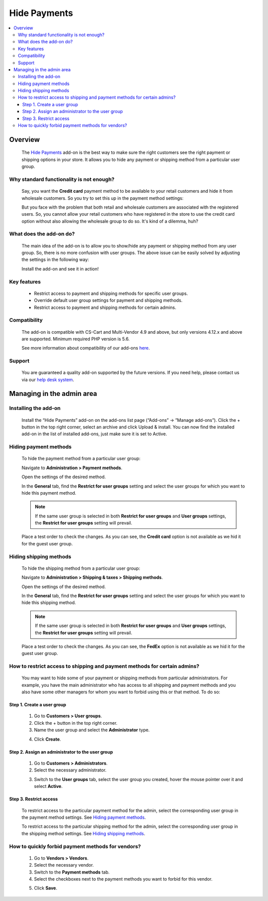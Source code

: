 *********************************
Hide Payments
*********************************

.. raw:: html

    <div class="buy-now">
        <a href="https://marketplace.simtechdev.com/landing/100000139" class="btn buy-now__btn">Buy now</a>
    </div>



.. contents::
    :local:
    :depth: 3

--------
Overview
--------

    The `Hide Payments <https://www.simtechdev.com/addons/site-management/hide-payment-and-shipping-methods-for-user-groups.html>`_ add-on is the best way to make sure the right customers see the right payment or shipping options in your store. It allows you to hide any payment or shipping method from a particular user group.

=========================================
Why standard functionality is not enough?
=========================================

    Say, you want the **Credit card** payment method to be available to your retail customers and hide it from wholesale customers. So you try to set this up in the payment method settings:

    .. fancybox:: img/Hide_payment_and_shipping_010.png
        :alt: Hide Payments

    But you face with the problem that both retail and wholesale customers are associated with the registered users. So, you cannot allow your retail customers who have registered in the store to use the credit card option without also allowing the wholesale group to do so. It's kind of a dilemma, huh?

========================
What does the add-on do?
========================

    The main idea of the add-on is to allow you to show/hide any payment or shipping method from any user group. So, there is no more confusion with user groups. The above issue can be easily solved by adjusting the settings in the following way:

    .. fancybox:: img/Hide_payment_and_shipping_011.png
        :alt: Hide Payments

    Install the add-on and see it in action! 

============
Key features
============
 
    * Restrict access to payment and shipping methods for specific user groups.

    * Override default user group settings for payment and shipping methods.

    * Restrict access to payment and shipping methods for certain admins.

=============
Compatibility
=============

    The add-on is compatible with CS-Cart and Multi-Vendor 4.9 and above, but only versions 4.12.x and above are supported. 
    Minimum required PHP version is 5.6.

    See more information about compatibility of our add-ons `here <https://docs.cs-cart.com/marketplace-addons/compatibility/index.html>`_.

=======
Support
=======

    You are guaranteed a quality add-on supported by the future versions. If you need help, please contact us via our `help desk system <https://helpdesk.cs-cart.com>`_.

--------------------------
Managing in the admin area
--------------------------

=====================
Installing the add-on
=====================

    Install the “Hide Payments” add-on on the add-ons list page (“Add-ons” → ”Manage add-ons”). Click the + button in the top right corner, select an archive and click Upload & install. You can now find the installed add-on in the list of installed add-ons, just make sure it is set to Active.

    .. fancybox:: img/Hide_payment_and_shipping_001.png
        :alt: Hide Payments

======================
Hiding payment methods
======================

    To hide the payment method from a particular user group:

    Navigate to **Administration > Payment methods**.

    Open the settings of the desired method.

    .. fancybox:: img/Hide_payment_and_shipping_005.png
        :alt: Hide Payments

    In the **General** tab, find the **Restrict for user groups** setting and select the user groups for which you want to hide this payment method.

    .. fancybox:: img/Hide_payment_and_shipping_002.png
        :alt: Hide Payments

    .. note::

        If the same user group is selected in both **Restrict for user groups** and **User groups** settings, the **Restrict for user groups** setting will prevail.

        .. fancybox:: img/Hide_payment_and_shipping_004.png
            :alt: Restrict Payment and Shipping Methods

    Place a test order to check the changes. As you can see, the **Credit card** option is not available as we hid it for the guest user group.

    .. fancybox:: img/Hide_payment_and_shipping_006.png
        :alt: Hide Payments

=======================
Hiding shipping methods
=======================

    To hide the shipping method from a particular user group:

    Navigate to **Administration > Shipping & taxes > Shipping methods**.

    Open the settings of the desired method.

    .. fancybox:: img/Hide_payment_and_shipping_007.png
        :alt: Hide Payments

    In the **General** tab, find the **Restrict for user groups** setting and select the user groups for which you want to hide this shipping method.

    .. fancybox:: img/Hide_payment_and_shipping_003.png
        :alt: Hide Payments

    .. note::

        If the same user group is selected in both **Restrict for user groups** and **User groups** settings, the **Restrict for user groups** setting will prevail.

        .. fancybox:: img/Hide_payment_and_shipping_008.png
            :alt: Restrict Payment and Shipping Methods

    Place a test order to check the changes. As you can see, the **FedEx** option is not available as we hid it for the guest user group.

    .. fancybox:: img/Hide_payment_and_shipping_009.png
        :alt: Hide Payments

==========================================================================
How to restrict access to shipping and payment methods for certain admins?
==========================================================================

    You may want to hide some of your payment or shipping methods from particular administrators. For example, you have the main administrator who has access to all shipping and payment methods and you also have some other managers for whom you want to forbid using this or that method. To do so:

+++++++++++++++++++++++++++
Step 1. Create a user group
+++++++++++++++++++++++++++

    1. Go to **Customers > User groups**.

    2. Click the + button in the top right corner.

    3. Name the user group and select the **Administrator** type.

    .. fancybox:: img/Hide_payment_and_shipping_012.png
        :alt: creating a user group

    4. Click **Create**.

+++++++++++++++++++++++++++++++++++++++++++++++++
Step 2. Assign an administrator to the user group
+++++++++++++++++++++++++++++++++++++++++++++++++

    1. Go to **Customers > Administrators**.

    2. Select the necessary administrator.

    .. fancybox:: img/Hide_payment_and_shipping_013.png
        :alt: administrators list

    3. Switch to the **User groups** tab, select the user group you created, hover the mouse pointer over it and select **Active**.

    .. fancybox:: img/Hide_payment_and_shipping_014.png
        :alt: user groups list

+++++++++++++++++++++++
Step 3. Restrict access
+++++++++++++++++++++++

    To restrict access to the particular payment method for the admin, select the corresponding user group in the payment method settings. See `Hiding payment methods`_.

    .. fancybox:: img/Hide_payment_and_shipping_015.png
        :alt: restricting access to payment method

    To restrict access to the particular shipping method for the admin, select the corresponding user group in the shipping method settings. See `Hiding shipping methods`_.

    .. fancybox:: img/Hide_payment_and_shipping_016.png
        :alt: restricting access to shipping method

==================================================
How to quickly forbid payment methods for vendors?
==================================================

    1. Go to **Vendors > Vendors**.

    2. Select the necessary vendor.

    3. Switch to the **Payment methods** tab.

    4. Select the checkboxes next to the payment methods you want to forbid for this vendor.

    .. fancybox:: img/Hide_payment_and_shipping_017.png
        :alt: rforbid payment method for vendor

    5. Click **Save**.